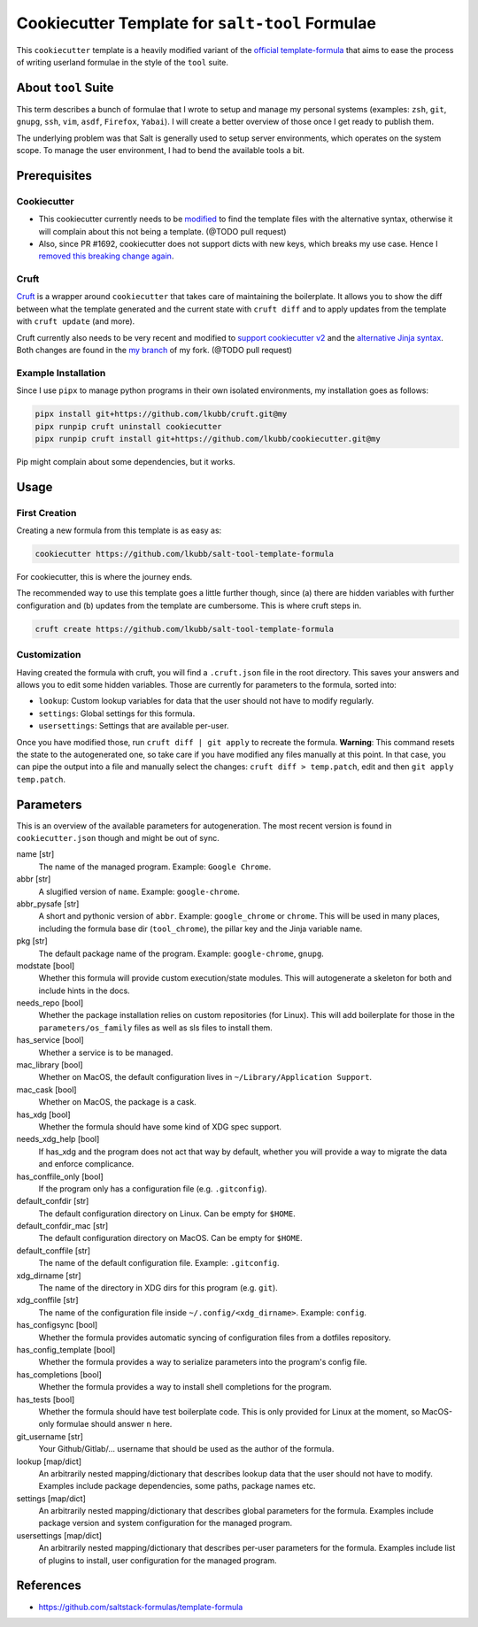 Cookiecutter Template for ``salt-tool`` Formulae
================================================

This ``cookiecutter`` template is a heavily modified variant of the `official template-formula <https://github.com/saltstack-formulas/template-formula>`_ that aims to ease the process of writing userland formulae in the style of the ``tool`` suite.

About ``tool`` Suite
--------------------
This term describes a bunch of formulae that I wrote to setup and manage my personal systems (examples: ``zsh``, ``git``, ``gnupg``, ``ssh``, ``vim``, ``asdf``, ``Firefox``, ``Yabai``). I will create a better overview of those once I get ready to publish them.

The underlying problem was that Salt is generally used to setup server environments, which operates on the system scope. To manage the user environment, I had to bend the available tools a bit.

Prerequisites
-------------
Cookiecutter
~~~~~~~~~~~~
* This cookiecutter currently needs to be `modified <https://github.com/lkubb/cookiecutter/tree/fix-with-alt-jinjatags>`_ to find the template files with the alternative syntax, otherwise it will complain about this not being a template. (@TODO pull request)
* Also, since PR #1692, cookiecutter does not support dicts with new keys, which breaks my use case. Hence I `removed this breaking change again <https://github.com/lkubb/cookiecutter/tree/my>`_.

Cruft
~~~~~
`Cruft <https://github.com/cruft/cruft>`_ is a wrapper around ``cookiecutter`` that takes care of maintaining the boilerplate. It allows you to show the diff between what the template generated and the current state with ``cruft diff`` and to apply updates from the template with ``cruft update`` (and more).

Cruft currently also needs to be very recent and modified to `support cookiecutter v2 <https://github.com/lkubb/cruft/tree/fix-template-extensions>`_ and the `alternative Jinja syntax <https://github.com/lkubb/cruft/tree/v2-jinjaenv>`_. Both changes are found in the `my branch <https://github.com/lkubb/cruft/tree/my>`_ of my fork. (@TODO pull request)

Example Installation
~~~~~~~~~~~~~~~~~~~~
Since I use ``pipx`` to manage python programs in their own isolated environments, my installation goes as follows:

.. code-block:: bash

    pipx install git+https://github.com/lkubb/cruft.git@my
    pipx runpip cruft uninstall cookiecutter
    pipx runpip cruft install git+https://github.com/lkubb/cookiecutter.git@my

Pip might complain about some dependencies, but it works.

Usage
-----
First Creation
~~~~~~~~~~~~~~
Creating a new formula from this template is as easy as:

.. code-block:: bash

    cookiecutter https://github.com/lkubb/salt-tool-template-formula

For cookiecutter, this is where the journey ends.

The recommended way to use this template goes a little further though, since (a) there are hidden variables with further configuration and (b) updates from the template are cumbersome. This is where cruft steps in.

.. code-block:: bash

    cruft create https://github.com/lkubb/salt-tool-template-formula

Customization
~~~~~~~~~~~~~
Having created the formula with cruft, you will find a ``.cruft.json`` file in the root directory. This saves your answers and allows you to edit some hidden variables. Those are currently for parameters to the formula, sorted into:

- ``lookup``: Custom lookup variables for data that the user should not have to modify regularly.
- ``settings``: Global settings for this formula.
- ``usersettings``: Settings that are available per-user.

Once you have modified those, run ``cruft diff | git apply`` to recreate the formula. **Warning**: This command resets the state to the autogenerated one, so take care if you have modified any files manually at this point. In that case, you can pipe the output into a file and manually select the changes: ``cruft diff > temp.patch``, edit and then ``git apply temp.patch``.

Parameters
----------
This is an overview of the available parameters for autogeneration. The most recent version is found in ``cookiecutter.json`` though and might be out of sync.

name [str]
    The name of the managed program. Example: ``Google Chrome``.

abbr [str]
    A slugified version of ``name``. Example: ``google-chrome``.

abbr_pysafe [str]
    A short and pythonic version of ``abbr``. Example: ``google_chrome`` or ``chrome``. This will be used in many places, including the formula base dir (``tool_chrome``), the pillar key and the Jinja variable name.

pkg [str]
    The default package name of the program. Example: ``google-chrome``, ``gnupg``.

modstate [bool]
    Whether this formula will provide custom execution/state modules. This will autogenerate a skeleton for both and include hints in the docs.

needs_repo [bool]
    Whether the package installation relies on custom repositories (for Linux). This will add boilerplate for those in the ``parameters/os_family`` files as well as sls files to install them.

has_service [bool]
    Whether a service is to be managed.

mac_library [bool]
    Whether on MacOS, the default configuration lives in ``~/Library/Application Support``.

mac_cask [bool]
    Whether on MacOS, the package is a cask.

has_xdg [bool]
    Whether the formula should have some kind of XDG spec support.

needs_xdg_help [bool]
    If has_xdg and the program does not act that way by default, whether you will provide a way to migrate the data and enforce complicance.

has_conffile_only [bool]
    If the program only has a configuration file (e.g. ``.gitconfig``).

default_confdir [str]
    The default configuration directory on Linux. Can be empty for ``$HOME``.

default_confdir_mac [str]
    The default configuration directory on MacOS. Can be empty for ``$HOME``.

default_conffile [str]
    The name of the default configuration file. Example: ``.gitconfig``.

xdg_dirname [str]
    The name of the directory in XDG dirs for this program (e.g. ``git``).

xdg_conffile [str]
    The name of the configuration file inside ``~/.config/<xdg_dirname>``. Example: ``config``.

has_configsync [bool]
    Whether the formula provides automatic syncing of configuration files from a dotfiles repository.

has_config_template [bool]
    Whether the formula provides a way to serialize parameters into the program's config file.

has_completions [bool]
    Whether the formula provides a way to install shell completions for the program.

has_tests [bool]
    Whether the formula should have test boilerplate code. This is only provided for Linux at the moment, so MacOS-only formulae should answer ``n`` here.

git_username [str]
    Your Github/Gitlab/... username that should be used as the author of the formula.

lookup [map/dict]
    An arbitrarily nested mapping/dictionary that describes lookup data that the user should not have to modify. Examples include package dependencies, some paths, package names etc.

settings [map/dict]
    An arbitrarily nested mapping/dictionary that describes global parameters for the formula. Examples include package version and system configuration for the managed program.

usersettings [map/dict]
    An arbitrarily nested mapping/dictionary that describes per-user parameters for the formula. Examples include list of plugins to install, user configuration for the managed program.


References
----------
* https://github.com/saltstack-formulas/template-formula
